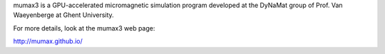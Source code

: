 mumax3 is a GPU-accelerated micromagnetic simulation program developed at the DyNaMat group of Prof. Van Waeyenberge at Ghent University. 

For more details, look at the mumax3 web page:

http://mumax.github.io/

